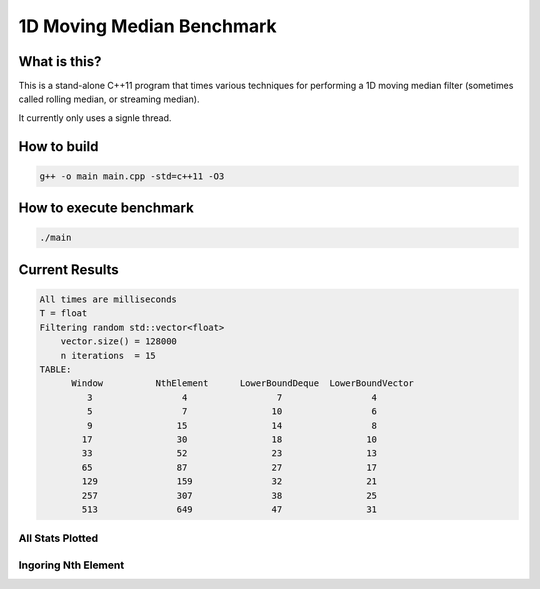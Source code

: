 1D Moving Median Benchmark
==========================


What is this?
-------------

This is a stand-alone C++11 program that times various techniques for performing a 1D moving median filter (sometimes called rolling median, or streaming median).

It currently only uses a signle thread.


How to build
------------

.. code-block:: bash

    g++ -o main main.cpp -std=c++11 -O3


How to execute benchmark
------------------------

.. code-block:: bash

    ./main


Current Results
---------------

.. code-block::

    All times are milliseconds
    T = float
    Filtering random std::vector<float>
        vector.size() = 128000
        n iterations  = 15
    TABLE:
          Window          NthElement      LowerBoundDeque  LowerBoundVector
             3                 4                 7                 4
             5                 7                10                 6
             9                15                14                 8
            17                30                18                10
            33                52                23                13
            65                87                27                17
            129               159               32                21
            257               307               38                25
            513               649               47                31


All Stats Plotted
~~~~~~~~~~~~~~~~~

.. image:: stats_all.png


Ingoring Nth Element
~~~~~~~~~~~~~~~~~~~~

.. image:: stats_zoom.png
